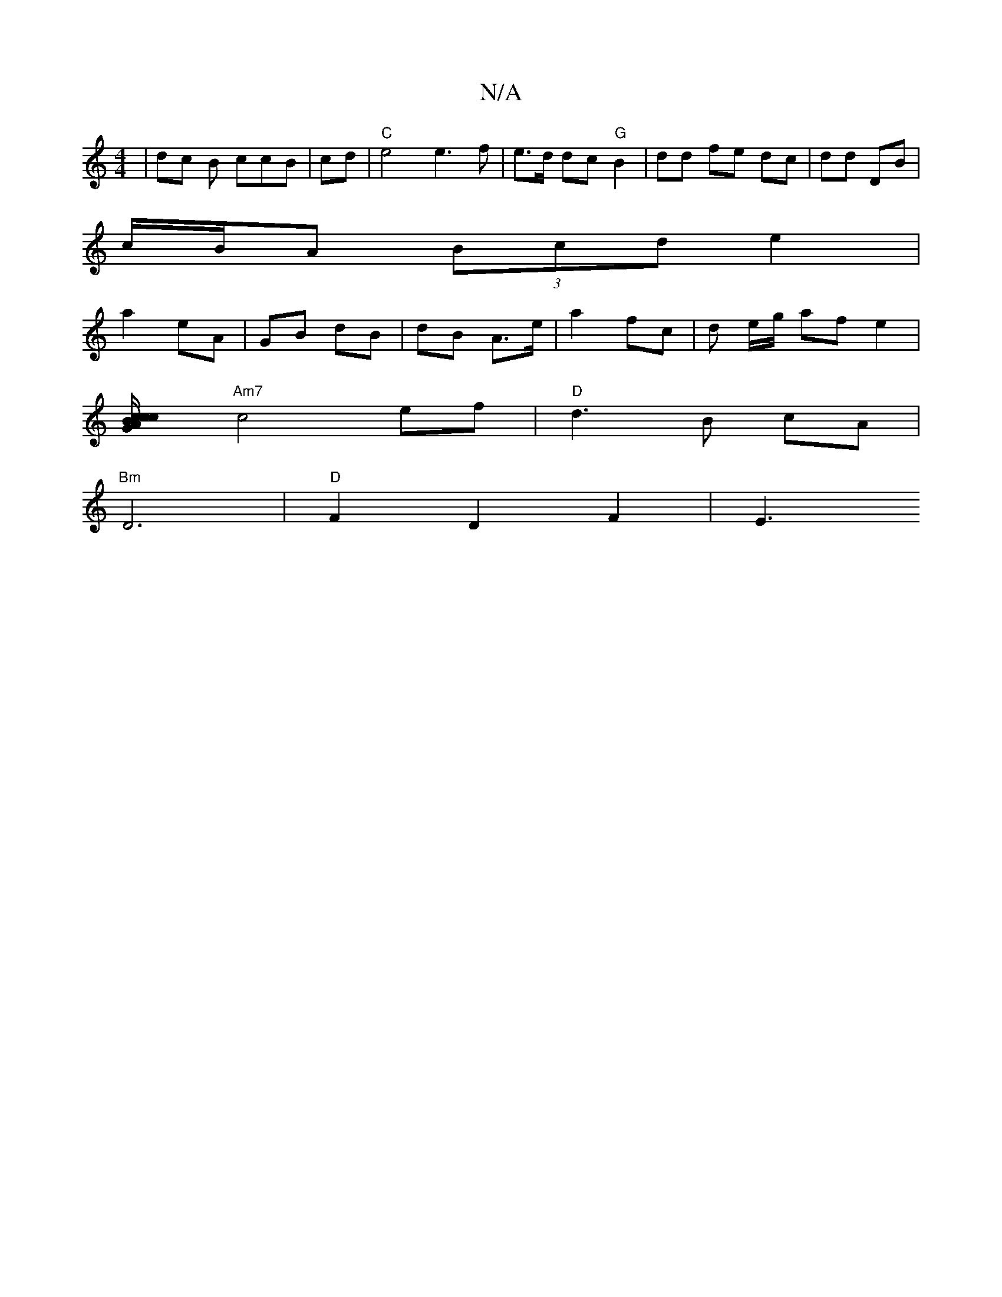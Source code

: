 X:1
T:N/A
M:4/4
R:N/A
K:Cmajor
 | dc B ccB | cd | "C" e4 e3 f | e>d dc "G"B2 | dd fe dc | dd DB |
c/B/A (3Bcd e2 |
a2 eA | GB dB | dB A>e |a2 fc |d e/g/ af e2 |
[c2c/2 {c}BA G2 |
"Am7"c4ef | "D" d3 B cA |
"Bm" D6 | "D"F2 D2 F2 | E3